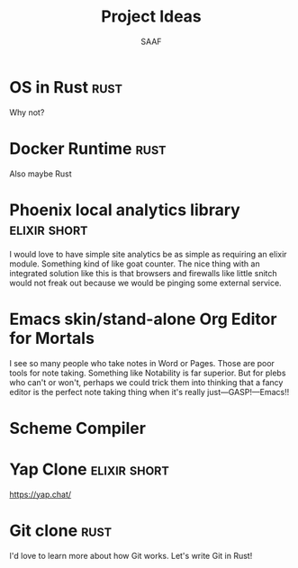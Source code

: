#+TITLE: Project Ideas
#+AUTHOR: SAAF

* OS in Rust                                                           :rust:
Why not?

* Docker Runtime                                                       :rust:
Also maybe Rust

* Phoenix local analytics library                              :elixir:short:
I would love to have simple site analytics be as simple as requiring an elixir module. Something kind of like goat counter. The nice thing with an integrated solution like this is that browsers and firewalls like little snitch would not freak out because we would be pinging some external service.

* Emacs skin/stand-alone Org Editor for Mortals
I see so many people who take notes in Word or Pages. Those are poor tools for note taking. Something like Notability is far superior. But for plebs who can't or won't, perhaps we could trick them into thinking that a fancy editor is the perfect note taking thing when it's really just—GASP!—Emacs!!

* Scheme Compiler

* Yap Clone                                                    :elixir:short:
https://yap.chat/

* Git clone                                                            :rust:
I'd love to learn more about how Git works. Let's write Git in Rust!
